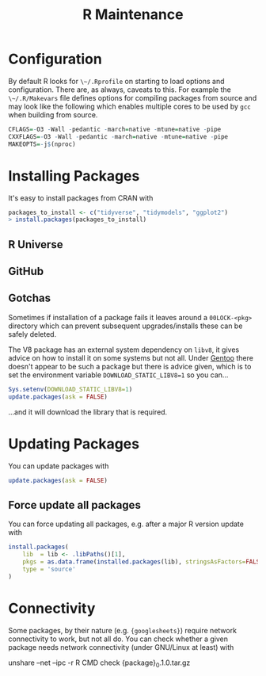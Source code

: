 :PROPERTIES:
:ID:       2b7bd9a6-cf65-460b-a080-bf865d14be9b
:mtime:    20241116094759
:ctime:    20241116094759
:END:
#+TITLE: R Maintenance
#+FILETAGS: :r:foss:statistics:admin:

* Configuration

By default R looks for ~\~/.Rprofile~ on starting to load options and configuration. There are, as always, caveats to
this. For example the ~\~/.R/Makevars~ file defines options for compiling packages from source and may look like the
following which enables multiple cores to be used by ~gcc~ when building from source.

#+begin_src r
    CFLAGS=-O3 -Wall -pedantic -march=native -mtune=native -pipe
    CXXFLAGS=-O3 -Wall -pedantic -march=native -mtune=native -pipe
    MAKEOPTS=-j$(nproc)
#+end_src

* Installing Packages

It's easy to install packages from CRAN with

#+begin_src r
packages_to_install <- c("tidyverse", "tidymodels", "ggplot2")
> install.packages(packages_to_install)
#+end_src


** R Universe

** GitHub

** Gotchas

Sometimes if installation of a package fails it leaves around a ~00LOCK-<pkg>~ directory which can prevent subsequent
upgrades/installs these can be safely deleted.

The V8 package has an external system dependency on ~libv8~, it gives advice on how to install it on some systems but
not all. Under [[id:44b32b4e-1bef-49eb-b53c-86d9129cb29a][Gentoo]] there doesn't appear to be such a package but there is advice given, which is to set the
environment variable ~DOWNLOAD_STATIC_LIBV8=1~ so you can...

#+begin_src r
Sys.setenv(DOWNLOAD_STATIC_LIBV8=1)
update.packages(ask = FALSE)
#+end_src

...and it will download the library that is required.


* Updating Packages
You can update packages with

#+begin_src r
update.packages(ask = FALSE)
#+end_src

** Force update all packages

You can force updating all packages, e.g. after a major R version update with

#+begin_src r
install.packages(
    lib  = lib <- .libPaths()[1],
    pkgs = as.data.frame(installed.packages(lib), stringsAsFactors=FALSE)$Package,
    type = 'source'
)
#+end_src

* Connectivity

Some packages, by their nature (e.g. ~{googlesheets}~) require network connectivity to work, but not all do. You can
check whether a given package needs network connectivity (under GNU/Linux at least) with

#+begin_src: bash
unshare --net --ipc -r R CMD check {package}_0.1.0.tar.gz
#+end_src
